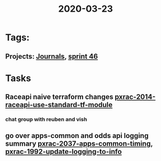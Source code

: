 #+TITLE: 2020-03-23
* Tags:
** Projects: [[file:20200309103136-journals.org][Journals]], [[file:20200318102941-sprint_46.org][sprint 46]]
* Tasks
** Raceapi naive terraform changes  [[file:20200318172740-pxrac_2014_raceapi_use_standard_tf_module.org][pxrac-2014-raceapi-use-standard-tf-module]]
*** chat group with reuben and vish
** go over apps-common and odds api logging summary [[file:20200318122422-pxrac_2037_apps_common_timing.org][pxrac-2037-apps-common-timing]], [[file:20200312125114-pxrac_1992_update_logging_to_info.org][pxrac-1992-update-logging-to-info]]
